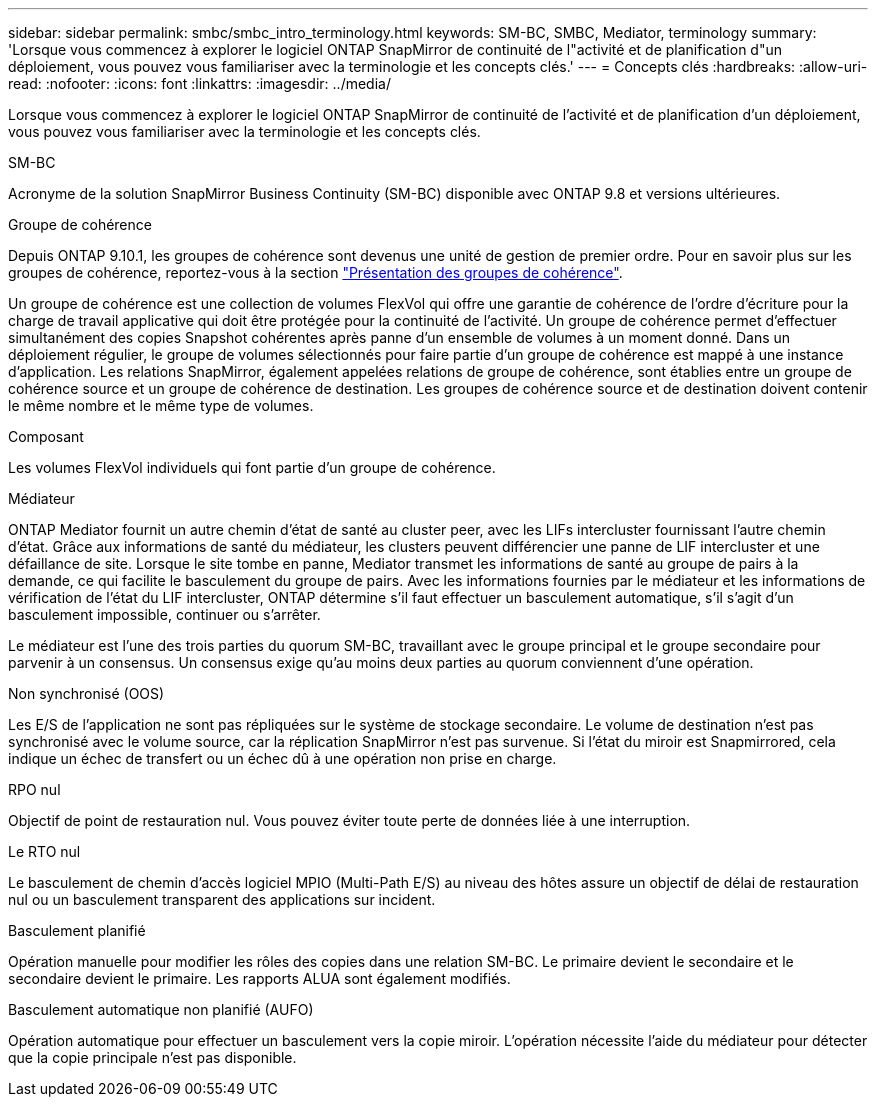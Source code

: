 ---
sidebar: sidebar 
permalink: smbc/smbc_intro_terminology.html 
keywords: SM-BC, SMBC, Mediator, terminology 
summary: 'Lorsque vous commencez à explorer le logiciel ONTAP SnapMirror de continuité de l"activité et de planification d"un déploiement, vous pouvez vous familiariser avec la terminologie et les concepts clés.' 
---
= Concepts clés
:hardbreaks:
:allow-uri-read: 
:nofooter: 
:icons: font
:linkattrs: 
:imagesdir: ../media/


[role="lead"]
Lorsque vous commencez à explorer le logiciel ONTAP SnapMirror de continuité de l'activité et de planification d'un déploiement, vous pouvez vous familiariser avec la terminologie et les concepts clés.

.SM-BC
Acronyme de la solution SnapMirror Business Continuity (SM-BC) disponible avec ONTAP 9.8 et versions ultérieures.

.Groupe de cohérence
Depuis ONTAP 9.10.1, les groupes de cohérence sont devenus une unité de gestion de premier ordre. Pour en savoir plus sur les groupes de cohérence, reportez-vous à la section link:../consistency-groups/index.html["Présentation des groupes de cohérence"].

Un groupe de cohérence est une collection de volumes FlexVol qui offre une garantie de cohérence de l'ordre d'écriture pour la charge de travail applicative qui doit être protégée pour la continuité de l'activité. Un groupe de cohérence permet d'effectuer simultanément des copies Snapshot cohérentes après panne d'un ensemble de volumes à un moment donné. Dans un déploiement régulier, le groupe de volumes sélectionnés pour faire partie d'un groupe de cohérence est mappé à une instance d'application. Les relations SnapMirror, également appelées relations de groupe de cohérence, sont établies entre un groupe de cohérence source et un groupe de cohérence de destination. Les groupes de cohérence source et de destination doivent contenir le même nombre et le même type de volumes.

.Composant
Les volumes FlexVol individuels qui font partie d'un groupe de cohérence.

.Médiateur
ONTAP Mediator fournit un autre chemin d'état de santé au cluster peer, avec les LIFs intercluster fournissant l'autre chemin d'état. Grâce aux informations de santé du médiateur, les clusters peuvent différencier une panne de LIF intercluster et une défaillance de site. Lorsque le site tombe en panne, Mediator transmet les informations de santé au groupe de pairs à la demande, ce qui facilite le basculement du groupe de pairs. Avec les informations fournies par le médiateur et les informations de vérification de l'état du LIF intercluster, ONTAP détermine s'il faut effectuer un basculement automatique, s'il s'agit d'un basculement impossible, continuer ou s'arrêter.

Le médiateur est l'une des trois parties du quorum SM-BC, travaillant avec le groupe principal et le groupe secondaire pour parvenir à un consensus. Un consensus exige qu'au moins deux parties au quorum conviennent d'une opération.

.Non synchronisé (OOS)
Les E/S de l'application ne sont pas répliquées sur le système de stockage secondaire. Le volume de destination n'est pas synchronisé avec le volume source, car la réplication SnapMirror n'est pas survenue. Si l'état du miroir est Snapmirrored, cela indique un échec de transfert ou un échec dû à une opération non prise en charge.

.RPO nul
Objectif de point de restauration nul. Vous pouvez éviter toute perte de données liée à une interruption.

.Le RTO nul
Le basculement de chemin d'accès logiciel MPIO (Multi-Path E/S) au niveau des hôtes assure un objectif de délai de restauration nul ou un basculement transparent des applications sur incident.

.Basculement planifié
Opération manuelle pour modifier les rôles des copies dans une relation SM-BC. Le primaire devient le secondaire et le secondaire devient le primaire. Les rapports ALUA sont également modifiés.

.Basculement automatique non planifié (AUFO)
Opération automatique pour effectuer un basculement vers la copie miroir. L'opération nécessite l'aide du médiateur pour détecter que la copie principale n'est pas disponible.
